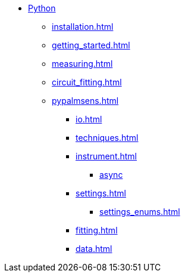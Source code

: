 * xref:index.adoc[Python]
** xref:installation.adoc[]
** xref:getting_started.adoc[]
** xref:measuring.adoc[]
** xref:circuit_fitting.adoc[]
** xref:pypalmsens.adoc[]
*** xref:io.adoc[]
*** xref:techniques.adoc[]
*** xref:instrument.adoc[]
**** xref:instrument_async.adoc[async]
*** xref:settings.adoc[]
**** xref:settings_enums.adoc[]
*** xref:fitting.adoc[]
*** xref:data.adoc[]
